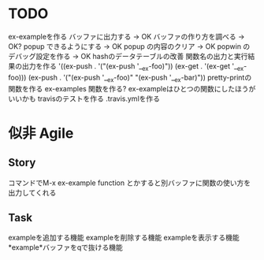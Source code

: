 
* TODO
  ex-exampleを作る
  バッファに出力する -> OK
  バッファの作り方を調べる -> OK?
  popup できるようにする -> OK
  popup の内容のクリア -> OK
  popwin のデバッグ設定を作る -> OK
  hashのデータテーブルの改善
  関数名の出力と実行結果の出力を作る
  '((ex-push . '("(ex-push '__ex-foo)"))
  (ex-get  . '(ex-get '__ex-foo)))
  (ex-push . '("(ex-push '__ex-foo)"
  "(ex-push '__ex-bar)"))
  pretty-printの関数を作る
  ex-examples 関数を作る?
  ex-exampleはひとつの関数にしたほうがいいかも
  travisのテストを作る
  .travis.ymlを作る

* 似非 Agile

** Story
   コマンドでM-x ex-example function とかすると別バッファに関数の使い方を出力してくれる

** Task
   exampleを追加する機能
   exampleを削除する機能
   exampleを表示する機能
   *example*バッファをqで抜ける機能
